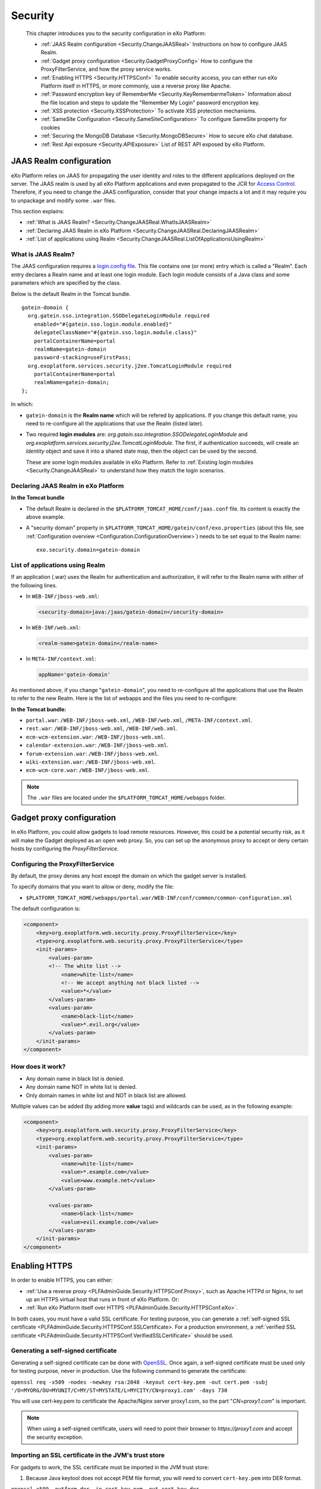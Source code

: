 .. _Security:

#########
Security
#########

    This chapter introduces you to the security configuration in
    eXo Platform:

    -  :ref:`JAAS Realm configuration <Security.ChangeJAASReal>`
       Instructions on how to configure JAAS Realm.

    -  :ref:`Gadget proxy configuration <Security.GadgetProxyConfig>`
       How to configure the ProxyFilterService, and how the proxy
       service works.

    -  :ref:`Enabling HTTPS <Security.HTTPSConf>`
       To enable security access, you can either run eXo Platform itself
       in HTTPS, or more commonly, use a reverse proxy like Apache.

    -  :ref:`Password encryption key of RememberMe <Security.KeyRemembermeToken>`
       Information about the file location and steps to update the
       "Remember My Login" password encryption key.

    -  :ref:`XSS protection <Security.XSSProtection>`
       To activate XSS protection mechanisms.

    -  :ref:`SameSite Configuration <Security.SameSiteConfiguration>`
       To configure SameSite property for cookies

    -  :ref:`Securing the MongoDB Database <Security.MongoDBSecure>`
       How to secure eXo chat database.

    -  :ref:`Rest Api exposure <Security.APIExposure>`
       List of REST API exposed by eXo Platform.

.. _Security.ChangeJAASReal:

========================
JAAS Realm configuration
========================

eXo Platform relies on JAAS for propagating the user identity and roles to
the different applications deployed on the server. The JAAS realm is
used by all eXo Platform applications and even propagated to the JCR for
`Access Control <../../reference/html/JCR.AccessControl.html>`__.
Therefore, if you need to change the JAAS configuration, consider that
your change impacts a lot and it may require you to unpackage and modify
some ``.war`` files.

This section explains:

-  :ref:`What is JAAS Realm? <Security.ChangeJAASReal.WhatIsJAASRealm>`

-  :ref:`Declaring JAAS Realm in eXo Platform <Security.ChangeJAASReal.DeclaringJAASRealm>`

-  :ref:`List of applications using Realm <Security.ChangeJAASReal.ListOfApplicationsUsingRealm>`

.. _Security.ChangeJAASReal.WhatIsJAASRealm:

What is JAAS Realm?
~~~~~~~~~~~~~~~~~~~~

The JAAS configuration requires a `login.config file <https://docs.oracle.com/javase/1.5.0/docs/guide/security/jaas/tutorials/LoginConfigFile.html>`__. 
This file contains one (or more) entry which is called a "Realm". Each 
entry declares a Realm name and at least one login module. Each login 
module consists of a Java class and some parameters which are specified 
by the class.

Below is the default Realm in the Tomcat bundle.

::

    gatein-domain {
      org.gatein.sso.integration.SSODelegateLoginModule required
        enabled="#{gatein.sso.login.module.enabled}"
        delegateClassName="#{gatein.sso.login.module.class}"
        portalContainerName=portal
        realmName=gatein-domain
        password-stacking=useFirstPass;
      org.exoplatform.services.security.j2ee.TomcatLoginModule required
        portalContainerName=portal
        realmName=gatein-domain;
    };

In which:

-  ``gatein-domain`` is the **Realm name** which will be refered by
   applications. If you change this default name, you need to
   re-configure all the applications that use the Realm (listed later).

-  Two required **login modules** are:
   *org.gatein.sso.integration.SSODelegateLoginModule* and
   *org.exoplatform.services.security.j2ee.TomcatLoginModule*. The
   first, if authentication succeeds, will create an *Identity* object
   and save it into a shared state map, then the object can be used by
   the second.

   These are some login modules available in eXo Platform. Refer to 
   :ref:`Existing login modules <Security.ChangeJAASReal>` to understand 
   how they match the login scenarios.

.. _Security.ChangeJAASReal.DeclaringJAASRealm:

Declaring JAAS Realm in eXo Platform
~~~~~~~~~~~~~~~~~~~~~~~~~~~~~~~~~~~~~~

**In the Tomcat bundle**

-  The default Realm is declared in the
   ``$PLATFORM_TOMCAT_HOME/conf/jaas.conf`` file. Its content is exactly
   the above example.

-  A "security domain" property in
   ``$PLATFORM_TOMCAT_HOME/gatein/conf/exo.properties`` (about this
   file, see :ref:`Configuration overview <Configuration.ConfigurationOverview>`)
   needs to be set equal to the Realm name:

   ::

       exo.security.domain=gatein-domain

.. _Security.ChangeJAASReal.ListOfApplicationsUsingRealm:

List of applications using Realm
~~~~~~~~~~~~~~~~~~~~~~~~~~~~~~~~~

If an application (.war) uses the Realm for authentication and
authorization, it will refer to the Realm name with either of the
following lines.

-  In ``WEB-INF/jboss-web.xml``:

   .. code:: xml

       <security-domain>java:/jaas/gatein-domain</security-domain>

-  In ``WEB-INF/web.xml``:

   .. code:: xml

       <realm-name>gatein-domain</realm-name>

-  In ``META-INF/context.xml``:

   .. code:: xml

       appName='gatein-domain'

As mentioned above, if you change "``gatein-domain``\ ", you need to
re-configure all the applications that use the Realm to refer to the new
Realm. Here is the list of webapps and the files you need to
re-configure:

**In the Tomcat bundle:**

-  ``portal.war``: ``/WEB-INF/jboss-web.xml``, ``/WEB-INF/web.xml``,
   ``/META-INF/context.xml``.

-  ``rest.war``: ``/WEB-INF/jboss-web.xml``, ``/WEB-INF/web.xml``.

-  ``ecm-wcm-extension.war``: ``/WEB-INF/jboss-web.xml``.

-  ``calendar-extension.war``: ``/WEB-INF/jboss-web.xml``.

-  ``forum-extension.war``: ``/WEB-INF/jboss-web.xml``.

-  ``wiki-extension.war``: ``/WEB-INF/jboss-web.xml``.

-  ``ecm-wcm-core.war``: ``/WEB-INF/jboss-web.xml``.


.. note:: The ``.war`` files are located under the ``$PLATFORM_TOMCAT_HOME/webapps`` folder.


.. _Security.GadgetProxyConfig:

==========================
Gadget proxy configuration
==========================

In eXo Platform, you could allow gadgets to load remote resources. 
However, this could be a potential security risk, as it will make the 
Gadget deployed as an open web proxy. So, you can set up the anonymous 
proxy to accept or deny certain hosts by configuring the 
*ProxyFilterService*.

.. _ProxyFilterServiceConfig:

Configuring the ProxyFilterService
~~~~~~~~~~~~~~~~~~~~~~~~~~~~~~~~~~~~

By default, the proxy denies any host except the domain on which the
gadget server is installed.

To specify domains that you want to allow or deny, modify the file:

-  ``$PLATFORM_TOMCAT_HOME/webapps/portal.war/WEB-INF/conf/common/common-configuration.xml``


The default configuration is:

.. code:: xml

    <component>
        <key>org.exoplatform.web.security.proxy.ProxyFilterService</key>
        <type>org.exoplatform.web.security.proxy.ProxyFilterService</type>
        <init-params>
            <values-param>
            <!-- The white list -->
                <name>white-list</name>
                <!-- We accept anything not black listed -->
                <value>*</value>
            </values-param>
            <values-param>
                <name>black-list</name>
                <value>*.evil.org</value>
            </values-param>
        </init-params>
    </component>

.. _HowItWorks:

How does it work?
~~~~~~~~~~~~~~~~~~

-  Any domain name in black list is denied.

-  Any domain name NOT in white list is denied.

-  Only domain names in white list and NOT in black list are allowed.

Multiple values can be added (by adding more **value** tags) and
wildcards can be used, as in the following example:

.. code:: xml

    <component>
        <key>org.exoplatform.web.security.proxy.ProxyFilterService</key>
        <type>org.exoplatform.web.security.proxy.ProxyFilterService</type>
        <init-params>
            <values-param>
                <name>white-list</name>
                <value>*.example.com</value>
                <value>www.example.net</value>
            </values-param>

            <values-param>
                <name>black-list</name>
                <value>evil.example.com</value>
            </values-param>
        </init-params>
    </component>


.. _Security.HTTPSConf:

===============
Enabling HTTPS
===============


In order to enable HTTPS, you can either:

-  :ref:`Use a reverse proxy <PLFAdminGuide.Security.HTTPSConf.Proxy>`,
   such as Apache HTTPd or Nginx, to set up an HTTPS virtual host that
   runs in front of eXo Platform. Or:

-  :ref:`Run eXo Platform itself over HTTPS <PLFAdminGuide.Security.HTTPSConf.eXo>`.

In both cases, you must have a valid SSL certificate. For testing
purpose, you can generate a :ref:`self-signed SSL certificate <PLFAdminGuide.Security.HTTPSConf.SSLCertificate>.
For a production environment, a :ref:`verified SSL certificate <PLFAdminGuide.Security.HTTPSConf.VerifiedSSLCertificate>`
should be used.

.. _PLFAdminGuide.Security.HTTPSConf.SSLCertificate:

Generating a self-signed certificate
~~~~~~~~~~~~~~~~~~~~~~~~~~~~~~~~~~~~~

Generating a self-signed certificate can be done with
`OpenSSL <https://www.openssl.org/>`__. Once again, a self-signed
certificate must be used only for testing purpose, never in production.
Use the following command to generate the certificate:

``openssl req -x509 -nodes -newkey rsa:2048 -keyout cert-key.pem -out cert.pem -subj '/O=MYORG/OU=MYUNIT/C=MY/ST=MYSTATE/L=MYCITY/CN=proxy1.com' -days 730``

You will use cert-key.pem to certificate the Apache/Nginx server
proxy1.com, so the part "*CN=proxy1.com*" is important.

.. note:: When using a self-signed certificate, users will need to point their
          browser to *https://proxy1.com* and accept the security exception.

.. _PLFAdminGuide.Security.HTTPSConf.VerifiedSSLCertificate:

Importing an SSL certificate in the JVM's trust store
~~~~~~~~~~~~~~~~~~~~~~~~~~~~~~~~~~~~~~~~~~~~~~~~~~~~~~

For gadgets to work, the SSL certificate must be imported in the JVM
trust store:

1. Because Java keytool does not accept PEM file format, you will need to
   convert ``cert-key.pem`` into DER format.

``openssl x509 -outform der -in cert-key.pem -out cert-key.der``

2. Import your certificate to the JVM trust store using the following command:

``keytool -import -trustcacerts -file cert-key.der -keystore $JAVA_HOME/jre/lib/security/cacerts -alias proxy1.com``

.. note:: The default password of the JVM's trust store is "*changeit*".

.. _PLFAdminGuide.Security.HTTPSConf.Proxy:

Using a reverse proxy for HTTPS in front of eXo Platform
~~~~~~~~~~~~~~~~~~~~~~~~~~~~~~~~~~~~~~~~~~~~~~~~~~~~~~~~~~

Apache or Nginx can both be used as a reverse proxy in front of eXo Platform.
The role of the reverse proxy server is to catch HTTPS requests coming
from the http clients (e.g web browsers) and to relay them to eXo Platform
either via AJP or via HTTP protocol. The following diagram depicts the
case described in this section:

|image0|

.. note:: At this stage, we assume you already have an :ref:`SSL certificate <PLFAdminGuide.Security.HTTPSConf.SSLCertificate>`,
          either issued by an official certification authority or self-signed
          (for testing).

		  The examples below will let you setup a basic installation with ssl
		  enabled. You should fine tune your installation before opening it on
		  the web. Mozilla provide a `great site <https://mozilla.github.io/server-side-tls/ssl-config-generator/>`__
		  to help you to find a configuration adapted to your needs.

Configuring Apache
--------------------

Before you start, note that for clarity, not all details of the Apache
server configuration are described here. The configuration may vary
depending on Apache version and your OS, so consult `Apache
documentation <http://httpd.apache.org/docs/>`__ if you need.

.. note:: The supported version of Apache is 2.4 which should be used in a
	   	  supported version of OS. You can learn more about supported
		  environments
		  `here <https://www.exoplatform.com/terms-conditions/supported-environments.pdf>`__.

**Required modules**

You need mod\_ssl, mod\_proxy. They are all standard Apache2 modules, so
no installation is required. You just need to enable them with the
following command:

::

    sudo a2enmod ssl proxy proxy_http headers

**Configuring a virtual host for the SSL port**

Add this to site configuration (you can override the default ssl site
``/etc/apache2/sites-enabled/default-ssl.conf`` or create your own
site):

::

    <VirtualHost *:80>
        ServerName proxy1.com
        Redirect / https://proxy1.com/
    </VirtualHost>

    <VirtualHost *:443>
        ServerName proxy1.com
        ProxyPass / http://exo1.com:8080/
        ProxyPassReverse / http://exo1.com:8080/
        ProxyRequests Off
        ProxyPreserveHost On
        RequestHeader set "X-Forwarded-Proto" expr=%{REQUEST_SCHEME}

        ProxyPass /cometd ws://exo1.com:8080/cometd max=200 acquire=5000 retry=5 disablereuse=on flushpackets=on

        SSLEngine On
        SSLCertificateFile /path/to/folder/from/certificate/cert.pem
        SSLCertificateKeyFile /path/to/folder/from/certificate/cert-key.pem
    </VirtualHost>

Configuring Nginx
-------------------

Instructions for installing Nginx can be found
`here <http://wiki.nginx.org/Install>`__. On Debian and Ubuntu you can
install Nginx with the following command: ``apt-get install nginx``.

Configure the server *proxy1.com* at port *443* like this (you can put
the configuration in a file like
``/etc/nginx/sites-enabled/proxy1.com``):

::

    server {
        listen 80;
        server_name proxy1.com;

        # Redirect all HTTP requests to HTTPS with a 301 Moved Permanently response.
        return 301 https://$host$request_uri;
    }

    server {
        listen 443;
        server_name proxy1.com;
        ssl on;
        ssl_certificate /path/to/file/mycert.pem;
        ssl_certificate_key /path/to/file/mykey.pem;

        location / {
            proxy_pass http://exo1.com:8080;
        }
        location /cometd/cometd {
            proxy_pass http://exo1.com:8080;
            proxy_http_version 1.1;
            proxy_set_header Upgrade $http_upgrade;
            proxy_set_header Connection "upgrade";
        }

    }

The configuration here is a simple one and it works. For a more advanced
configuration, you may want to read `this blog
post <http://blog.exoplatform.com/en/2014/04/17/apache-2-nginx-highly-secure-pfs-ssl-encrypting-reverse-proxy-exo-platform-4-0-web-application>`__.

Configuring the HTTP connector
-------------------------------

In eXo Platform distribution, there is a default HTTP (8080) connector.

In any case, you should configure that connector so that eXo Platform is
aware of the proxy in front of it.


Set the following property in
``$PLATFORM_TOMCAT_HOME/gatein/conf/exo.properties`` file:

::

    exo.base.url=https://proxy1.com

The connector is configured in
``$PLATFORM_TOMCAT_HOME/conf/server.xml``. Add proxy parameters like
this:

.. code:: xml

    <Connector address="0.0.0.0" port="8080" protocol="org.apache.coyote.http11.Http11NioProtocol"
      enableLookups="false" redirectPort="8443"
      connectionTimeout="20000" disableUploadTimeout="true"
      URIEncoding="UTF-8"
      compression="off" compressionMinSize="2048"
      noCompressionUserAgents=".*MSIE 6.*" compressableMimeType="text/html,text/xml,text/plain,text/css,text/javascript"
      proxyName="proxy1.com" proxyPort="443" scheme="https" />


.. _PLFAdminGuide.Security.HTTPSConf.eXo:

Running eXo Platform itself under HTTPS
~~~~~~~~~~~~~~~~~~~~~~~~~~~~~~~~~~~~~~~~~

In the previous section you learnt to configure a reverse proxy in front
of eXo Platform, and it is the proxy which encrypts the requests and
responses. Alternatively you can configure eXo Platform to allow HTTPS access
directly, so no proxy between browsers and eXo Platform. See the following
diagram :

|image1|

Configuring eXo Platform's Tomcat
-----------------------------------

1. Set the following property in
   ``$PLATFORM_TOMCAT_HOME/gatein/conf/exo.properties`` file:

   ::

		exo.base.url=https://exo1.com:8443

2. Edit the ``$PLATFORM_TOMCAT_HOME/conf/server.xml`` file by commenting
   the following lines:

   .. code:: xml

			<Connector address="0.0.0.0" port="8080" protocol="org.apache.coyote.http11.Http11NioProtocol"
			enableLookups="false" redirectPort="8443"
			connectionTimeout="20000" disableUploadTimeout="true"
			URIEncoding="UTF-8"
			compression="off" compressionMinSize="2048"
			noCompressionUserAgents=".*MSIE 6.*" compressableMimeType="text/html,text/xml,text/plain,text/css,text/javascript" />

3. Uncomment the following lines and edit with your ``keystoreFile`` and
   ``keystorePass`` values:

   .. code:: xml

			<Connector port="8443" protocol="org.apache.coyote.http11.Http11Protocol" SSLEnabled="true"
			maxThreads="150" scheme="https" secure="true"
			clientAuth="false" sslProtocol="TLS"
			keystoreFile="/path/to/file/serverkey.jks"
			keystorePass="123456"/>

After starting eXo Platform, you can connect to
*https://exo1.com:8443/portal*. If you are testing with dummy server
names, make sure you created the host "exo1.com" in the file
``/etc/hosts``.

.. _Security.KeyRemembermeToken:

======================================
Password encryption key of RememberMe
======================================

eXo Platform supports the "Remember My Login" feature. This guideline
explains how the feature works, and how to update the password
encryption key in server side for security purpose.

.. _PasswordEncryption.HowItWorks:

How the feature works?
~~~~~~~~~~~~~~~~~~~~~~~~

If users select "Remember My Login" when they log in, their login
information will be saved in both client and server sides:

-  A token is saved in the server side. The user password is encrypted
   and saved along with the token.

-  The token ID is sent back to the browser and saved in the
   "rememberme" cookie.

When the users visit the website for next time from the same browser on
the same machine, they do not need to type their username and password.
The browser sends the cookies, and the server validates it using the
token. By that way, the login step is automatically completed.

.. _SymmetricEncryptionPasswords:

Symmetric encryption of passwords
~~~~~~~~~~~~~~~~~~~~~~~~~~~~~~~~~~~

The user password is encrypted and stored along with the token.

The password encryption is built against JCA (Java Cryptography
Architecture) and by default uses the
`AES <http://en.wikipedia.org/wiki/Advanced_Encryption_Standard>`__
algorithm. If you do not make your own configuration, a keystore is
generated with defaulted attributes (such as file name, keypass,
keysize). Thus, the feature works without any effort to configure
anything. However, eXo Platform allows you to configure and use your own
keystore to conform to your security policy.

.. _CustomizePassword:

How to customize the password
~~~~~~~~~~~~~~~~~~~~~~~~~~~~~~

As you can see, the customization involves properties in
``exo.properties``, ``jca-symmetric-codec.properties`` and a keystore.
The goal of customization is to use your own keystore instead of the
default one.

1. Generate your own keystore file using keytool:

   ::
		keytool -genseckey -alias "customAlias" -keypass "customKeyPass" -keyalg "customAlgo" -keystore "customStore" -storepass "customStorePass" -storetype "customStoreType"


The file name will be the parameter *keystore* ("customStore" in the
example). The valid value of algorithms and other parameters can be
found
`here <http://docs.oracle.com/javase/6/docs/technotes/guides/security/StandardNames.html#SecretKeyFactor>`__.

Then, place the generated file under ``gatein/conf/codec``.

2. Update the ``jca-symmetric-codec.properties`` file with the 
   parameters used in your keytool command:

   ::

		gatein.codec.jca.symmetric.alias=customAlias
		gatein.codec.jca.symmetric.keypass=customKeyPass
		gatein.codec.jca.symmetric.keyalg=customAlgo
		gatein.codec.jca.symmetric.keystore=customStore
		gatein.codec.jca.symmetric.storepass=customStorePass
		gatein.codec.jca.symmetric.storetype=customStoreType

Again, in case of eXo Platform package, you need to create the
``jca-symmetric-codec.properties`` file by yourself. You also need to
put these two properties in ``exo.properties``.

.. _UpdatePasswordEncryptionKey:

Updating password encryption key
~~~~~~~~~~~~~~~~~~~~~~~~~~~~~~~~~

The password encryption uses a keystore file. By default, the file is:

-  ``$PLATFORM_TOMCAT_HOME/gatein/conf/codec/codeckey.txt``


To update the password encryption key, just remove the file, then
restart the server. The keystore file will be re-created at the startup
time.

.. note:: Updating the password encryption key causes the invalidation of existing tokens, so the users must re-login.

.. _Security.XSSProtection:

==============
XSS Protection
==============

Even if the XSS protection is handled in the PRODUCT development, some
protections can be added on the server side to protect against external
threats. They are essentially based on HTTP headers added to the
responses to ask the modern browsers to avoid such attacks.

Additional configuration options can be found on the
`Content-security-Policy header definition <https://developer.mozilla.org/en-US/docs/Web/HTTP/Headers/Content-Security-Policy>`__.

.. _AddXSSProtectionHeadersApache:

Add XSS protection headers on Apache
~~~~~~~~~~~~~~~~~~~~~~~~~~~~~~~~~~~~~~

To manipulate the response headers, the Apache module
`mod\_headers <https://httpd.apache.org/docs/2.4/mod/mod_headers.html>`__
must be activated and the following lines added on your configuration :

::

    <VirtualHost *:80>
            ...
            # XSS Protection
            Header always append X-Frame-Options SAMEORIGIN
            Header always append X-XSS-Protection 1
            Header always append Content-Security-Policy "frame-ancestors 'self'"
            ...
            </VirtualHost>

.. _AddXSSProtectionHeadersNginx

Add XSS protection headers on Nginx
~~~~~~~~~~~~~~~~~~~~~~~~~~~~~~~~~~~~

Add the following line in the ``http`` or ``server`` part of your Nginx
configuration :

::

            ...
            # XSS Protection
            add_header X-Frame-Options SAMEORIGIN;
            add_header X-XSS-Protection 1;
            add_header Content-Security-Policy "frame-ancestors 'self'"
            ...


.. _Security.SameSiteConfiguration:

======================
SameSite Configuration
======================

SameSite is a property set on HTTP cookies. It can prevent some CSRF attacks.
SameSite property can take one of theses values : None, Strict, and Lax

With value **None**, when a request is done on eXo Server, there is no verification on the referer. The cookies is used.
For example, if a user receive a forged email, containing a link to call a REST allowing to modify data, like delete a space,
if the user have a session on eXo, when he clicks on the link, the session cookie is used and the request is executed. It is a
CSRF attack.

With value **Strict**; when a request is done on eXo Server, the referer is checked. If the referer have a different
domain than the eXo Server domain, the request will not use the cookie.
In the above example, the request is not directly executed, and the user is redirected to the login URL.
This behaviour is also applied for GET HTTP requests. So, when a user click on a link in a notification for example, he have to
login again.

With value **Lax**; when a request is done on eXo Server, the referer is checked. If the referer have a different
domain than the eXo Server domain, and if the request is not a GET request, the request will not use the cookie. So this
intermediate option allows to use link in mail notification, and protect sensible urls which modify data.

By default, eXo use **Lax** value for cookies.
It can be change by configuration if a different value is needed. For that, rename file (if not already done)
``$PLATFORM_TOMCAT_HOME/bin/setenv-customize.sample.sh`` in ``$PLATFORM_TOMCAT_HOME/bin/setenv-customize.sh`` and then
uncomment the line

::

            ...
            CATALINA_OPTS="$CATALINA_OPTS -Dexo.cookie.samesite=Lax"
            ...

Then modify the value to use *None* or *Strict*

For Windows environment, use the file ``$PLATFORM_TOMCAT_HOME/bin/setenv-customize.sample.bat``

.. _Security.MongoDBSecure:

===============
Secured MongoDB
===============

For a quick setup, the add-on by default uses a local and
none-authorization connection. However, in production it is likely you
will secure your MongoDB, so authorization is required. Below are steps
to do this.

.. note:: Read `MongoDB documentation <http://docs.mongodb.org>`__ for MongoDB security. This setup procedure is applied for `MongoDB 3.2 <https://docs.mongodb.com/v3.2/>`__.

1. Start MongoDB and connect to the shell to create a database named
   *admin*. Add a user with role *userAdminAnyDatabase*.

   ::

		$ mongo
		>use admin
		>db.createUser({user: "admin", pwd: "admin", roles: [{role: "userAdminAnyDatabase", db: "admin"}]})
		>exit

2. Edit MongoDB configuration to turn on authentication, then restart 
   the server.

   ::

		# mongodb.conf
		# Your MongoDB host.
		bind_ip = 192.168.1.81

		# The default MongoDB port
		port = 27017

		# Turn on authentication
		auth=true

3. Create a user having *readWrite* role in the database *chat* (you can
   name the database as your desire).

   ::

		$ mongo -port 27017 -host 192.168.1.81 -u admin -p admin -authenticationDatabase admin
		>use chat
		>db.createUser({user: "exo", pwd: "exo", roles: [{role: "readWrite", db: "chat"}]})
		>exit

4. Verify the authentication/authorization of the new user:

   ::

		$ mongo -port 27017 -host 192.168.1.81 -u exo -p exo -authenticationDatabase chat
		>use chat
		>db.placeholder.insert({description: "test"})
		>db.placeholder.find()

5. Create a :ref:`configuration file <Configuration.ChatConfiguration>` 
   containing these below parameters.

   ::

		dbName=chat
		dbServerHost=192.168.1.81
		dbServerPort=27017
		dbAuthentication=true
		dbUser=exo
		dbPassword=exo

.. note:: The parameters above correspond with the values used during creating authorization for MongoDB.

.. _Security.APIExposure:

=================
Rest Api exposure
=================

eXo Platform exposes a list of Rest API methods. They are used internally by
the deployed components but can also be used by your users.

Depending on your use cases, it could be (highly) recommanded to block
the public access to some of them.

-  ``/rest/loginhistory/loginhistory/AllUsers`` : to avoid information
   disclosure and for performance issue.

-  ``/rest/private/loginhistory/loginhistory/AllUsers/*`` : to avoid
   information disclosure and for performance issue.

-  ``/rest/jcr/repository/collaboration/Trash`` : to avoid information
   disclosure.

-  ``/rest/`` : Avoid rest services discovery.

-  ``/portal/rest`` : Avoid rest services discovery.

The following configuraton examples will allow you to block the
previously listed Rest URLs with Apache or Nginx.


.. _WithApache:

Block sensitive Rest urls with Apache
~~~~~~~~~~~~~~~~~~~~~~~~~~~~~~~~~~~~~~~

::

    ...

          # Block login history for performance and security reasons
          RewriteRule             "/rest/loginhistory/loginhistory/AllUsers"            - [L,NC,R=403]
          RewriteRule             "/rest/private/loginhistory/loginhistory/AllUsers/*"  - [L,NC,R=403]

          # Block access to trash folder
          RewriteRule             "/rest/jcr/repository/collaboration/Trash"            - [L,NC,R=403]

          # Don't expose REST APIs listing 
          RewriteRule             "^/rest/?$"         -                   [NC,F,L]
          RewriteRule             "^/portal/rest/?$"  -                   [NC,F,L]
              ...


.. _WithNginx:

Block sensitive Rest urls with Nginx
~~~~~~~~~~~~~~~~~~~~~~~~~~~~~~~~~~~~~

You can create redirection rules in several ways with nginx, this is one
of the possibles :

::

    ...

          # Block login history for performance and security reasons
          location /rest/loginhistory/loginhistory/AllUsers { return 403; }
          location /rest/private/loginhistory/loginhistory/AllUsers { return 403; }

          # Block access to trash folder
          location /rest/jcr/repository/collaboration/Trash { return 403; }

          # Don't expose REST APIs listing 
          location ~ ^/rest/?$ { return 403; }
          location ~ ^/portal/rest/?$ { return 403; }

            ...


.. |image0| image:: images/https_reverse_prx_diagram.png
.. |image1| image:: images/https_direct_access_diagram.png
